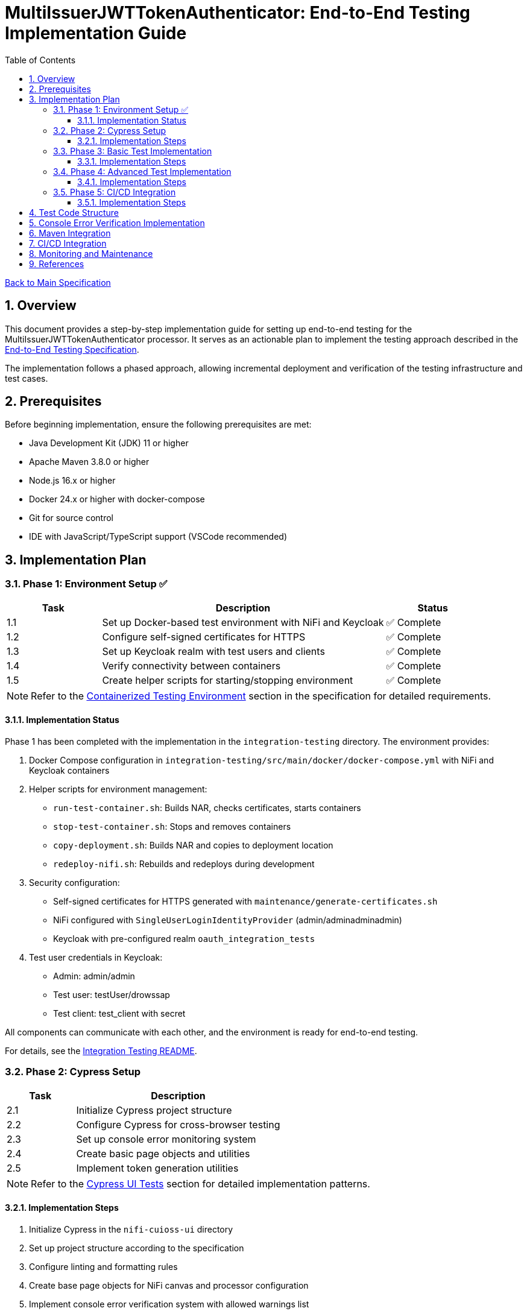 = MultiIssuerJWTTokenAuthenticator: End-to-End Testing Implementation Guide
:toc:
:toclevels: 3
:toc-title: Table of Contents
:sectnums:

link:Specification.adoc[Back to Main Specification]

== Overview

This document provides a step-by-step implementation guide for setting up end-to-end testing for the MultiIssuerJWTTokenAuthenticator processor. It serves as an actionable plan to implement the testing approach described in the link:specification/end-to-end-testing.adoc[End-to-End Testing Specification].

The implementation follows a phased approach, allowing incremental deployment and verification of the testing infrastructure and test cases.

== Prerequisites

Before beginning implementation, ensure the following prerequisites are met:

* Java Development Kit (JDK) 11 or higher
* Apache Maven 3.8.0 or higher
* Node.js 16.x or higher
* Docker 24.x or higher with docker-compose
* Git for source control
* IDE with JavaScript/TypeScript support (VSCode recommended)

== Implementation Plan

=== Phase 1: Environment Setup ✅

[cols="1,3,1", options="header"]
|===
|Task |Description |Status

|1.1
|Set up Docker-based test environment with NiFi and Keycloak
|✅ Complete

|1.2
|Configure self-signed certificates for HTTPS
|✅ Complete

|1.3
|Set up Keycloak realm with test users and clients
|✅ Complete

|1.4
|Verify connectivity between containers
|✅ Complete

|1.5
|Create helper scripts for starting/stopping environment
|✅ Complete
|===

[NOTE]
====
Refer to the link:specification/end-to-end-testing.adoc#_containerized_testing_environment[Containerized Testing Environment] section in the specification for detailed requirements.
====

==== Implementation Status

Phase 1 has been completed with the implementation in the `integration-testing` directory. The environment provides:

1. Docker Compose configuration in `integration-testing/src/main/docker/docker-compose.yml` with NiFi and Keycloak containers
2. Helper scripts for environment management:
* `run-test-container.sh`: Builds NAR, checks certificates, starts containers
* `stop-test-container.sh`: Stops and removes containers
* `copy-deployment.sh`: Builds NAR and copies to deployment location
* `redeploy-nifi.sh`: Rebuilds and redeploys during development
3. Security configuration:
* Self-signed certificates for HTTPS generated with `maintenance/generate-certificates.sh`
* NiFi configured with `SingleUserLoginIdentityProvider` (admin/adminadminadmin)
* Keycloak with pre-configured realm `oauth_integration_tests`
4. Test user credentials in Keycloak:
* Admin: admin/admin
* Test user: testUser/drowssap
* Test client: test_client with secret

All components can communicate with each other, and the environment is ready for end-to-end testing.

For details, see the link:../integration-testing/README.adoc[Integration Testing README].

=== Phase 2: Cypress Setup

[cols="1,3", options="header"]
|===
|Task |Description

|2.1
|Initialize Cypress project structure

|2.2
|Configure Cypress for cross-browser testing

|2.3
|Set up console error monitoring system

|2.4
|Create basic page objects and utilities

|2.5
|Implement token generation utilities
|===

[NOTE]
====
Refer to the link:specification/end-to-end-testing.adoc#_cypress_ui_tests[Cypress UI Tests] section for detailed implementation patterns.
====

==== Implementation Steps

1. Initialize Cypress in the `nifi-cuioss-ui` directory
2. Set up project structure according to the specification
3. Configure linting and formatting rules
4. Create base page objects for NiFi canvas and processor configuration
5. Implement console error verification system with allowed warnings list
6. Set up test fixtures directory structure
7. Create token generation utilities using Keycloak API

=== Phase 3: Basic Test Implementation

[cols="1,3", options="header"]
|===
|Task |Description

|3.1
|Implement login and navigation helpers

|3.2
|Create processor configuration tests

|3.3
|Implement token verification tests

|3.4
|Create JWKS validation tests

|3.5
|Implement error handling tests
|===

[NOTE]
====
Refer to the link:specification/end-to-end-testing.adoc#_end_to_end_test_scenarios[End-to-End Test Scenarios] section for the required test cases.
====

==== Implementation Steps

1. Implement Cypress custom commands for login and navigation
2. Create basic processor configuration tests
3. Implement token verification tests for valid and invalid tokens
4. Create JWKS validation tests for server, file, and in-memory types
5. Implement error scenario tests for configuration and validation

=== Phase 4: Advanced Test Implementation

[cols="1,3", options="header"]
|===
|Task |Description

|4.1
|Implement metrics and statistics tests

|4.2
|Create internationalization tests

|4.3
|Implement cross-browser tests

|4.4
|Create accessibility tests

|4.5
|Implement visual testing
|===

[NOTE]
====
Refer to the link:specification/end-to-end-testing.adoc#_accessibility_testing_flow[Accessibility Testing Flow] and link:specification/end-to-end-testing.adoc#_visual_testing[Visual Testing] sections for implementation details.
====

==== Implementation Steps

1. Create metrics display and verification tests
2. Implement internationalization tests with language switching
3. Extend tests with browser-specific handling
4. Add accessibility testing with axe-core
5. Implement visual comparison tests with screenshots

=== Phase 5: CI/CD Integration

[cols="1,3", options="header"]
|===
|Task |Description

|5.1
|Configure Maven integration

|5.2
|Set up GitHub Actions workflow

|5.3
|Configure test reporting

|5.4
|Implement console error analysis in CI

|5.5
|Create documentation for CI process
|===

[NOTE]
====
Refer to the link:specification/end-to-end-testing.adoc#_ci_cd_integration[CI/CD Integration] section for implementation details.
====

==== Implementation Steps

1. Configure Maven plugins for test execution
2. Create GitHub Actions workflow file
3. Set up test reporting and artifact collection
4. Implement console error analysis in the CI pipeline
5. Document the CI/CD process for team reference

== Test Code Structure

The test code will be organized as follows:

[source]
----
nifi-cuioss-ui/
├── cypress/
│   ├── fixtures/              # Test data
│   │   ├── tokens/            # JWT tokens for testing
│   │   └── jwks/              # JWKS files for testing
│   ├── integration/           # Test specifications
│   │   ├── configuration/     # Processor configuration tests
│   │   ├── verification/      # Token verification tests
│   │   └── metrics/           # Metrics display tests
│   ├── plugins/               # Cypress plugins
│   ├── support/               # Support code
│   │   ├── page-objects/      # Page object classes
│   │   ├── commands.js        # Custom Cypress commands
│   │   └── console-warnings-allowlist.js  # Allowed console warnings
│   └── screenshots/           # Test failure screenshots
├── scripts/                   # Utility scripts
│   ├── generate-test-tokens.js  # Token generation utility
│   └── analyze-console-errors.js  # Console error analysis
└── package.json               # NPM configuration
----

== Console Error Verification Implementation

Follow these steps to implement the console error verification system:

1. Create the allowlist file:

[source,bash]
----
mkdir -p nifi-cuioss-ui/cypress/support
touch nifi-cuioss-ui/cypress/support/console-warnings-allowlist.js
----

2. Implement the allowlist with initial known warnings:

[source,javascript]
----
// Add only warnings that cannot be fixed
module.exports = [
  'Warning: validateDOMNesting(...): <div> cannot appear as a descendant of <p>.',
  'DevTools failed to load source map',
  'Content Security Policy violation for inline script'
];
----

3. Implement console error tracking in Cypress:

[source,bash]
----
touch nifi-cuioss-ui/cypress/support/console-error-tracking.js
----

4. Add the console error tracking implementation as specified in the link:specification/end-to-end-testing.adoc#_console_error_verification[Console Error Verification] section.

== Maven Integration

To integrate with Maven, follow these steps:

1. Configure the `frontend-maven-plugin` in the `nifi-cuioss-ui/pom.xml` file
2. Add the necessary NPM scripts to `package.json`
3. Configure the Maven Failsafe plugin for integration testing
4. Set up system properties for test environment URLs

Refer to the link:specification/end-to-end-testing.adoc#_maven_integration[Maven Integration] section for detailed configuration examples.

== CI/CD Integration

For CI/CD integration with GitHub Actions:

1. Create a workflow file at `.github/workflows/e2e-tests.yml`
2. Configure the workflow to set up Node.js and Java
3. Add steps to start the test environment
4. Configure Cypress test execution
5. Add steps for console error analysis
6. Configure artifact upload for test results

Refer to the link:specification/end-to-end-testing.adoc#_ci_cd_integration[CI/CD Integration] section for workflow configuration examples.

== Monitoring and Maintenance

After implementation, establish a maintenance process:

1. Schedule regular reviews of the allowed warnings list
2. Monitor test stability and flakiness
3. Update tests when the UI changes
4. Regularly update test data and fixtures
5. Review console error analysis reports for trends

Refer to the link:specification/end-to-end-testing.adoc#_test_maintenance[Test Maintenance] section for best practices.

== References

* link:specification/end-to-end-testing.adoc[End-to-End Testing Specification]
* link:specification/configuration-ui.adoc[UI Configuration Specification]
* link:specification/token-validation.adoc[Token Validation Specification]
* link:Requirements.adoc#NIFI-AUTH-16[Testing Requirements]
* link:library/cui-test-keycloak-integration/README.adoc[Keycloak Integration Testing]
* link:integration-testing/README.adoc[Integration Testing Environment]
